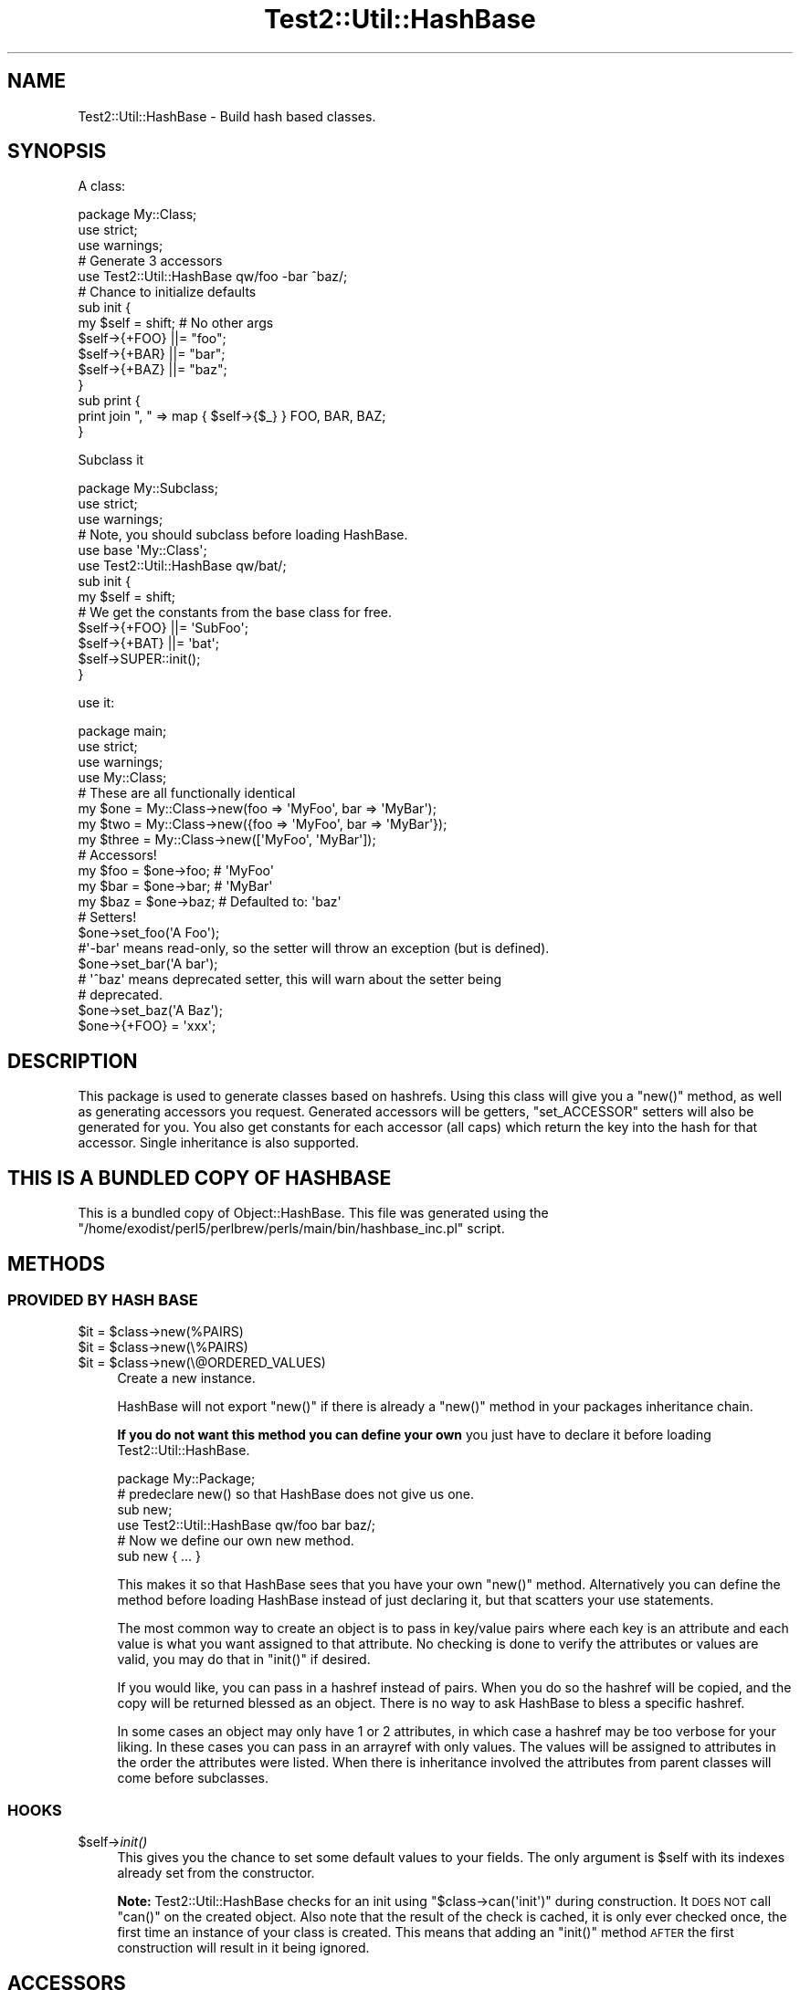 .\" Automatically generated by Pod::Man 2.25 (Pod::Simple 3.20)
.\"
.\" Standard preamble:
.\" ========================================================================
.de Sp \" Vertical space (when we can't use .PP)
.if t .sp .5v
.if n .sp
..
.de Vb \" Begin verbatim text
.ft CW
.nf
.ne \\$1
..
.de Ve \" End verbatim text
.ft R
.fi
..
.\" Set up some character translations and predefined strings.  \*(-- will
.\" give an unbreakable dash, \*(PI will give pi, \*(L" will give a left
.\" double quote, and \*(R" will give a right double quote.  \*(C+ will
.\" give a nicer C++.  Capital omega is used to do unbreakable dashes and
.\" therefore won't be available.  \*(C` and \*(C' expand to `' in nroff,
.\" nothing in troff, for use with C<>.
.tr \(*W-
.ds C+ C\v'-.1v'\h'-1p'\s-2+\h'-1p'+\s0\v'.1v'\h'-1p'
.ie n \{\
.    ds -- \(*W-
.    ds PI pi
.    if (\n(.H=4u)&(1m=24u) .ds -- \(*W\h'-12u'\(*W\h'-12u'-\" diablo 10 pitch
.    if (\n(.H=4u)&(1m=20u) .ds -- \(*W\h'-12u'\(*W\h'-8u'-\"  diablo 12 pitch
.    ds L" ""
.    ds R" ""
.    ds C` ""
.    ds C' ""
'br\}
.el\{\
.    ds -- \|\(em\|
.    ds PI \(*p
.    ds L" ``
.    ds R" ''
'br\}
.\"
.\" Escape single quotes in literal strings from groff's Unicode transform.
.ie \n(.g .ds Aq \(aq
.el       .ds Aq '
.\"
.\" If the F register is turned on, we'll generate index entries on stderr for
.\" titles (.TH), headers (.SH), subsections (.SS), items (.Ip), and index
.\" entries marked with X<> in POD.  Of course, you'll have to process the
.\" output yourself in some meaningful fashion.
.ie \nF \{\
.    de IX
.    tm Index:\\$1\t\\n%\t"\\$2"
..
.    nr % 0
.    rr F
.\}
.el \{\
.    de IX
..
.\}
.\"
.\" Accent mark definitions (@(#)ms.acc 1.5 88/02/08 SMI; from UCB 4.2).
.\" Fear.  Run.  Save yourself.  No user-serviceable parts.
.    \" fudge factors for nroff and troff
.if n \{\
.    ds #H 0
.    ds #V .8m
.    ds #F .3m
.    ds #[ \f1
.    ds #] \fP
.\}
.if t \{\
.    ds #H ((1u-(\\\\n(.fu%2u))*.13m)
.    ds #V .6m
.    ds #F 0
.    ds #[ \&
.    ds #] \&
.\}
.    \" simple accents for nroff and troff
.if n \{\
.    ds ' \&
.    ds ` \&
.    ds ^ \&
.    ds , \&
.    ds ~ ~
.    ds /
.\}
.if t \{\
.    ds ' \\k:\h'-(\\n(.wu*8/10-\*(#H)'\'\h"|\\n:u"
.    ds ` \\k:\h'-(\\n(.wu*8/10-\*(#H)'\`\h'|\\n:u'
.    ds ^ \\k:\h'-(\\n(.wu*10/11-\*(#H)'^\h'|\\n:u'
.    ds , \\k:\h'-(\\n(.wu*8/10)',\h'|\\n:u'
.    ds ~ \\k:\h'-(\\n(.wu-\*(#H-.1m)'~\h'|\\n:u'
.    ds / \\k:\h'-(\\n(.wu*8/10-\*(#H)'\z\(sl\h'|\\n:u'
.\}
.    \" troff and (daisy-wheel) nroff accents
.ds : \\k:\h'-(\\n(.wu*8/10-\*(#H+.1m+\*(#F)'\v'-\*(#V'\z.\h'.2m+\*(#F'.\h'|\\n:u'\v'\*(#V'
.ds 8 \h'\*(#H'\(*b\h'-\*(#H'
.ds o \\k:\h'-(\\n(.wu+\w'\(de'u-\*(#H)/2u'\v'-.3n'\*(#[\z\(de\v'.3n'\h'|\\n:u'\*(#]
.ds d- \h'\*(#H'\(pd\h'-\w'~'u'\v'-.25m'\f2\(hy\fP\v'.25m'\h'-\*(#H'
.ds D- D\\k:\h'-\w'D'u'\v'-.11m'\z\(hy\v'.11m'\h'|\\n:u'
.ds th \*(#[\v'.3m'\s+1I\s-1\v'-.3m'\h'-(\w'I'u*2/3)'\s-1o\s+1\*(#]
.ds Th \*(#[\s+2I\s-2\h'-\w'I'u*3/5'\v'-.3m'o\v'.3m'\*(#]
.ds ae a\h'-(\w'a'u*4/10)'e
.ds Ae A\h'-(\w'A'u*4/10)'E
.    \" corrections for vroff
.if v .ds ~ \\k:\h'-(\\n(.wu*9/10-\*(#H)'\s-2\u~\d\s+2\h'|\\n:u'
.if v .ds ^ \\k:\h'-(\\n(.wu*10/11-\*(#H)'\v'-.4m'^\v'.4m'\h'|\\n:u'
.    \" for low resolution devices (crt and lpr)
.if \n(.H>23 .if \n(.V>19 \
\{\
.    ds : e
.    ds 8 ss
.    ds o a
.    ds d- d\h'-1'\(ga
.    ds D- D\h'-1'\(hy
.    ds th \o'bp'
.    ds Th \o'LP'
.    ds ae ae
.    ds Ae AE
.\}
.rm #[ #] #H #V #F C
.\" ========================================================================
.\"
.IX Title "Test2::Util::HashBase 3"
.TH Test2::Util::HashBase 3 "perl v5.16.1" "User Contributed Perl Documentation"
.\" For nroff, turn off justification.  Always turn off hyphenation; it makes
.\" way too many mistakes in technical documents.
.if n .ad l
.nh
.SH "NAME"
Test2::Util::HashBase \- Build hash based classes.
.SH "SYNOPSIS"
.IX Header "SYNOPSIS"
A class:
.PP
.Vb 3
\&    package My::Class;
\&    use strict;
\&    use warnings;
\&
\&    # Generate 3 accessors
\&    use Test2::Util::HashBase qw/foo \-bar ^baz/;
\&
\&    # Chance to initialize defaults
\&    sub init {
\&        my $self = shift;    # No other args
\&        $self\->{+FOO} ||= "foo";
\&        $self\->{+BAR} ||= "bar";
\&        $self\->{+BAZ} ||= "baz";
\&    }
\&
\&    sub print {
\&        print join ", " => map { $self\->{$_} } FOO, BAR, BAZ;
\&    }
.Ve
.PP
Subclass it
.PP
.Vb 3
\&    package My::Subclass;
\&    use strict;
\&    use warnings;
\&
\&    # Note, you should subclass before loading HashBase.
\&    use base \*(AqMy::Class\*(Aq;
\&    use Test2::Util::HashBase qw/bat/;
\&
\&    sub init {
\&        my $self = shift;
\&
\&        # We get the constants from the base class for free.
\&        $self\->{+FOO} ||= \*(AqSubFoo\*(Aq;
\&        $self\->{+BAT} ||= \*(Aqbat\*(Aq;
\&
\&        $self\->SUPER::init();
\&    }
.Ve
.PP
use it:
.PP
.Vb 4
\&    package main;
\&    use strict;
\&    use warnings;
\&    use My::Class;
\&
\&    # These are all functionally identical
\&    my $one   = My::Class\->new(foo => \*(AqMyFoo\*(Aq, bar => \*(AqMyBar\*(Aq);
\&    my $two   = My::Class\->new({foo => \*(AqMyFoo\*(Aq, bar => \*(AqMyBar\*(Aq});
\&    my $three = My::Class\->new([\*(AqMyFoo\*(Aq, \*(AqMyBar\*(Aq]);
\&
\&    # Accessors!
\&    my $foo = $one\->foo;    # \*(AqMyFoo\*(Aq
\&    my $bar = $one\->bar;    # \*(AqMyBar\*(Aq
\&    my $baz = $one\->baz;    # Defaulted to: \*(Aqbaz\*(Aq
\&
\&    # Setters!
\&    $one\->set_foo(\*(AqA Foo\*(Aq);
\&
\&    #\*(Aq\-bar\*(Aq means read\-only, so the setter will throw an exception (but is defined).
\&    $one\->set_bar(\*(AqA bar\*(Aq);
\&
\&    # \*(Aq^baz\*(Aq means deprecated setter, this will warn about the setter being
\&    # deprecated.
\&    $one\->set_baz(\*(AqA Baz\*(Aq);
\&
\&    $one\->{+FOO} = \*(Aqxxx\*(Aq;
.Ve
.SH "DESCRIPTION"
.IX Header "DESCRIPTION"
This package is used to generate classes based on hashrefs. Using this class
will give you a \f(CW\*(C`new()\*(C'\fR method, as well as generating accessors you request.
Generated accessors will be getters, \f(CW\*(C`set_ACCESSOR\*(C'\fR setters will also be
generated for you. You also get constants for each accessor (all caps) which
return the key into the hash for that accessor. Single inheritance is also
supported.
.SH "THIS IS A BUNDLED COPY OF HASHBASE"
.IX Header "THIS IS A BUNDLED COPY OF HASHBASE"
This is a bundled copy of Object::HashBase. This file was generated using
the
\&\f(CW\*(C`/home/exodist/perl5/perlbrew/perls/main/bin/hashbase_inc.pl\*(C'\fR
script.
.SH "METHODS"
.IX Header "METHODS"
.SS "\s-1PROVIDED\s0 \s-1BY\s0 \s-1HASH\s0 \s-1BASE\s0"
.IX Subsection "PROVIDED BY HASH BASE"
.ie n .IP "$it = $class\->new(%PAIRS)" 4
.el .IP "\f(CW$it\fR = \f(CW$class\fR\->new(%PAIRS)" 4
.IX Item "$it = $class->new(%PAIRS)"
.PD 0
.ie n .IP "$it = $class\->new(\e%PAIRS)" 4
.el .IP "\f(CW$it\fR = \f(CW$class\fR\->new(\e%PAIRS)" 4
.IX Item "$it = $class->new(%PAIRS)"
.ie n .IP "$it = $class\->new(\e@ORDERED_VALUES)" 4
.el .IP "\f(CW$it\fR = \f(CW$class\fR\->new(\e@ORDERED_VALUES)" 4
.IX Item "$it = $class->new(@ORDERED_VALUES)"
.PD
Create a new instance.
.Sp
HashBase will not export \f(CW\*(C`new()\*(C'\fR if there is already a \f(CW\*(C`new()\*(C'\fR method in your
packages inheritance chain.
.Sp
\&\fBIf you do not want this method you can define your own\fR you just have to
declare it before loading Test2::Util::HashBase.
.Sp
.Vb 1
\&    package My::Package;
\&
\&    # predeclare new() so that HashBase does not give us one.
\&    sub new;
\&
\&    use Test2::Util::HashBase qw/foo bar baz/;
\&
\&    # Now we define our own new method.
\&    sub new { ... }
.Ve
.Sp
This makes it so that HashBase sees that you have your own \f(CW\*(C`new()\*(C'\fR method.
Alternatively you can define the method before loading HashBase instead of just
declaring it, but that scatters your use statements.
.Sp
The most common way to create an object is to pass in key/value pairs where
each key is an attribute and each value is what you want assigned to that
attribute. No checking is done to verify the attributes or values are valid,
you may do that in \f(CW\*(C`init()\*(C'\fR if desired.
.Sp
If you would like, you can pass in a hashref instead of pairs. When you do so
the hashref will be copied, and the copy will be returned blessed as an object.
There is no way to ask HashBase to bless a specific hashref.
.Sp
In some cases an object may only have 1 or 2 attributes, in which case a
hashref may be too verbose for your liking. In these cases you can pass in an
arrayref with only values. The values will be assigned to attributes in the
order the attributes were listed. When there is inheritance involved the
attributes from parent classes will come before subclasses.
.SS "\s-1HOOKS\s0"
.IX Subsection "HOOKS"
.ie n .IP "$self\->\fIinit()\fR" 4
.el .IP "\f(CW$self\fR\->\fIinit()\fR" 4
.IX Item "$self->init()"
This gives you the chance to set some default values to your fields. The only
argument is \f(CW$self\fR with its indexes already set from the constructor.
.Sp
\&\fBNote:\fR Test2::Util::HashBase checks for an init using \f(CW\*(C`$class\->can(\*(Aqinit\*(Aq)\*(C'\fR
during construction. It \s-1DOES\s0 \s-1NOT\s0 call \f(CW\*(C`can()\*(C'\fR on the created object. Also note
that the result of the check is cached, it is only ever checked once, the first
time an instance of your class is created. This means that adding an \f(CW\*(C`init()\*(C'\fR
method \s-1AFTER\s0 the first construction will result in it being ignored.
.SH "ACCESSORS"
.IX Header "ACCESSORS"
.SS "\s-1READ/WRITE\s0"
.IX Subsection "READ/WRITE"
To generate accessors you list them when using the module:
.PP
.Vb 1
\&    use Test2::Util::HashBase qw/foo/;
.Ve
.PP
This will generate the following subs in your namespace:
.IP "\fIfoo()\fR" 4
.IX Item "foo()"
Getter, used to get the value of the \f(CW\*(C`foo\*(C'\fR field.
.IP "\fIset_foo()\fR" 4
.IX Item "set_foo()"
Setter, used to set the value of the \f(CW\*(C`foo\*(C'\fR field.
.IP "\s-1\fIFOO\s0()\fR" 4
.IX Item "FOO()"
Constant, returns the field \f(CW\*(C`foo\*(C'\fR's key into the class hashref. Subclasses will
also get this function as a constant, not simply a method, that means it is
copied into the subclass namespace.
.Sp
The main reason for using these constants is to help avoid spelling mistakes
and similar typos. It will not help you if you forget to prefix the '+' though.
.SS "\s-1READ\s0 \s-1ONLY\s0"
.IX Subsection "READ ONLY"
.Vb 1
\&    use Test2::Util::HashBase qw/\-foo/;
.Ve
.IP "\fIset_foo()\fR" 4
.IX Item "set_foo()"
Throws an exception telling you the attribute is read-only. This is exported to
override any active setters for the attribute in a parent class.
.SS "\s-1DEPRECATED\s0 \s-1SETTER\s0"
.IX Subsection "DEPRECATED SETTER"
.Vb 1
\&    use Test2::Util::HashBase qw/^foo/;
.Ve
.IP "\fIset_foo()\fR" 4
.IX Item "set_foo()"
This will set the value, but it will also warn you that the method is
deprecated.
.SH "SUBCLASSING"
.IX Header "SUBCLASSING"
You can subclass an existing HashBase class.
.PP
.Vb 2
\&    use base \*(AqAnother::HashBase::Class\*(Aq;
\&    use Test2::Util::HashBase qw/foo bar baz/;
.Ve
.PP
The base class is added to \f(CW@ISA\fR for you, and all constants from base classes
are added to subclasses automatically.
.SH "GETTING A LIST OF ATTRIBUTES FOR A CLASS"
.IX Header "GETTING A LIST OF ATTRIBUTES FOR A CLASS"
Test2::Util::HashBase provides a function for retrieving a list of attributes for an
Test2::Util::HashBase class.
.ie n .IP "@list = Test2::Util::HashBase::attr_list($class)" 4
.el .IP "\f(CW@list\fR = Test2::Util::HashBase::attr_list($class)" 4
.IX Item "@list = Test2::Util::HashBase::attr_list($class)"
.PD 0
.ie n .IP "@list = $class\->\fITest2::Util::HashBase::attr_list()\fR" 4
.el .IP "\f(CW@list\fR = \f(CW$class\fR\->\fITest2::Util::HashBase::attr_list()\fR" 4
.IX Item "@list = $class->Test2::Util::HashBase::attr_list()"
.PD
Either form above will work. This will return a list of attributes defined on
the object. This list is returned in the attribute definition order, parent
class attributes are listed before subclass attributes. Duplicate attributes
will be removed before the list is returned.
.Sp
\&\fBNote:\fR This list is used in the \f(CW\*(C`$class\->new(\e@ARRAY)\*(C'\fR constructor to
determine the attribute to which each value will be paired.
.SH "SOURCE"
.IX Header "SOURCE"
The source code repository for HashBase can be found at
\&\fIhttp://github.com/Test\-More/HashBase/\fR.
.SH "MAINTAINERS"
.IX Header "MAINTAINERS"
.IP "Chad Granum <exodist@cpan.org>" 4
.IX Item "Chad Granum <exodist@cpan.org>"
.SH "AUTHORS"
.IX Header "AUTHORS"
.PD 0
.IP "Chad Granum <exodist@cpan.org>" 4
.IX Item "Chad Granum <exodist@cpan.org>"
.PD
.SH "COPYRIGHT"
.IX Header "COPYRIGHT"
Copyright 2018 Chad Granum <exodist@cpan.org>.
.PP
This program is free software; you can redistribute it and/or
modify it under the same terms as Perl itself.
.PP
See \fIhttp://dev.perl.org/licenses/\fR
